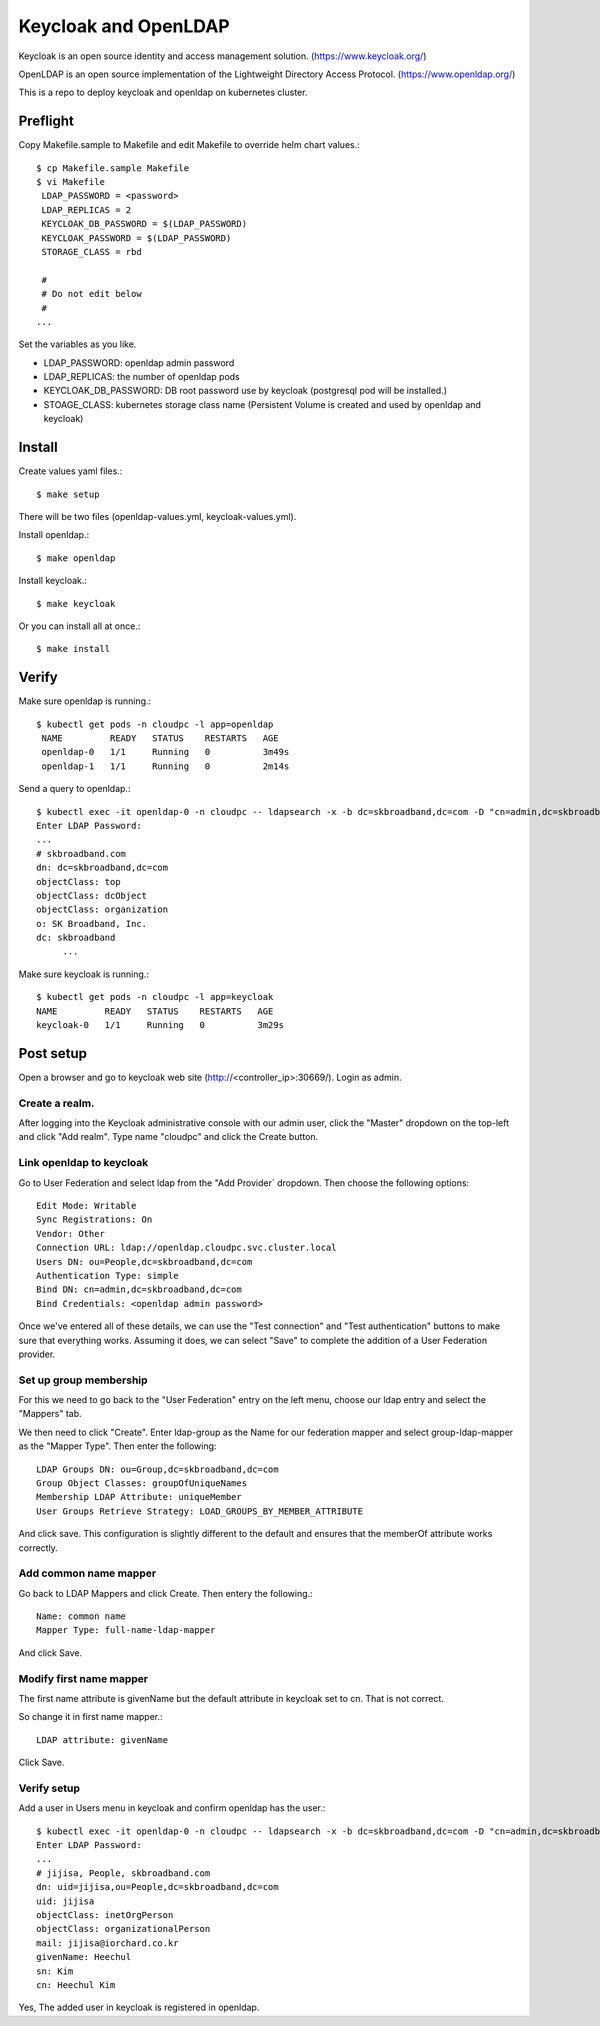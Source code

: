 Keycloak and OpenLDAP
=========================

Keycloak is an open source identity and access management solution.
(https://www.keycloak.org/)

OpenLDAP is an open source implementation of the Lightweight Directory Access
Protocol. (https://www.openldap.org/)

This is a repo to deploy keycloak and openldap on kubernetes cluster.

Preflight
----------

Copy Makefile.sample to Makefile and edit Makefile 
to override helm chart values.::

   $ cp Makefile.sample Makefile
   $ vi Makefile
    LDAP_PASSWORD = <password>
    LDAP_REPLICAS = 2
    KEYCLOAK_DB_PASSWORD = $(LDAP_PASSWORD)
    KEYCLOAK_PASSWORD = $(LDAP_PASSWORD)
    STORAGE_CLASS = rbd
    
    #
    # Do not edit below
    #
   ...

Set the variables as you like.

* LDAP_PASSWORD: openldap admin password
* LDAP_REPLICAS: the number of openldap pods
* KEYCLOAK_DB_PASSWORD: DB root password use by keycloak
  (postgresql pod will be installed.)
* STOAGE_CLASS: kubernetes storage class name
  (Persistent Volume is created and used by openldap and keycloak)

Install
--------

Create values yaml files.::

   $ make setup

There will be two files (openldap-values.yml, keycloak-values.yml).

Install openldap.::

   $ make openldap

Install keycloak.::

   $ make keycloak

Or you can install all at once.::

   $ make install


Verify 
-------

Make sure openldap is running.::

   $ kubectl get pods -n cloudpc -l app=openldap
    NAME         READY   STATUS    RESTARTS   AGE
    openldap-0   1/1     Running   0          3m49s
    openldap-1   1/1     Running   0          2m14s

Send a query to openldap.::

   $ kubectl exec -it openldap-0 -n cloudpc -- ldapsearch -x -b dc=skbroadband,dc=com -D "cn=admin,dc=skbroadband,dc=com" -W
   Enter LDAP Password:
   ...
   # skbroadband.com
   dn: dc=skbroadband,dc=com
   objectClass: top
   objectClass: dcObject
   objectClass: organization
   o: SK Broadband, Inc.
   dc: skbroadband
	...

Make sure keycloak is running.::

   $ kubectl get pods -n cloudpc -l app=keycloak
   NAME         READY   STATUS    RESTARTS   AGE
   keycloak-0   1/1     Running   0          3m29s

Post setup
-------------

Open a browser and go to keycloak web site (http://<controller_ip>:30669/).
Login as admin.

Create a realm.
++++++++++++++++++

After logging into the Keycloak administrative console with our admin user,
click the "Master" dropdown on the top-left and click "Add realm".
Type name "cloudpc" and click the Create button.

Link openldap to keycloak
++++++++++++++++++++++++++++

Go to User Federation and select ldap from the "Add Provider` dropdown.
Then choose the following options::

    Edit Mode: Writable
    Sync Registrations: On
    Vendor: Other
    Connection URL: ldap://openldap.cloudpc.svc.cluster.local
    Users DN: ou=People,dc=skbroadband,dc=com
    Authentication Type: simple
    Bind DN: cn=admin,dc=skbroadband,dc=com
    Bind Credentials: <openldap admin password>

Once we've entered all of these details, we can use the "Test connection" and
"Test authentication" buttons to make sure that everything works.
Assuming it does, we can select "Save" to complete the addition of a User
Federation provider.

Set up group membership
+++++++++++++++++++++++++++

For this we need to go back to the "User Federation" entry on the left menu,
choose our ldap entry and select the "Mappers" tab.

We then need to click "Create".
Enter ldap-group as the Name for our federation mapper and
select group-ldap-mapper as the "Mapper Type".
Then enter the following::

    LDAP Groups DN: ou=Group,dc=skbroadband,dc=com
    Group Object Classes: groupOfUniqueNames
    Membership LDAP Attribute: uniqueMember
    User Groups Retrieve Strategy: LOAD_GROUPS_BY_MEMBER_ATTRIBUTE

And click save. This configuration is slightly different to the default and
ensures that the memberOf attribute works correctly.

Add common name mapper
+++++++++++++++++++++++++

Go back to LDAP Mappers and click Create.
Then entery the following.::

   Name: common name
   Mapper Type: full-name-ldap-mapper

And click Save.

Modify first name mapper
++++++++++++++++++++++++++++


The first name attribute is givenName but the default attribute in keycloak
set to cn. That is not correct.

So change it in first name mapper.::

   LDAP attribute: givenName

Click Save.

Verify setup
+++++++++++++

Add a user in Users menu in keycloak and confirm openldap has the user.::

   $ kubectl exec -it openldap-0 -n cloudpc -- ldapsearch -x -b dc=skbroadband,dc=com -D "cn=admin,dc=skbroadband,dc=com" -W 'uid=jijisa'
   Enter LDAP Password:
   ...
   # jijisa, People, skbroadband.com
   dn: uid=jijisa,ou=People,dc=skbroadband,dc=com
   uid: jijisa
   objectClass: inetOrgPerson
   objectClass: organizationalPerson
   mail: jijisa@iorchard.co.kr
   givenName: Heechul
   sn: Kim
   cn: Heechul Kim

Yes, The added user in keycloak is registered in openldap.

